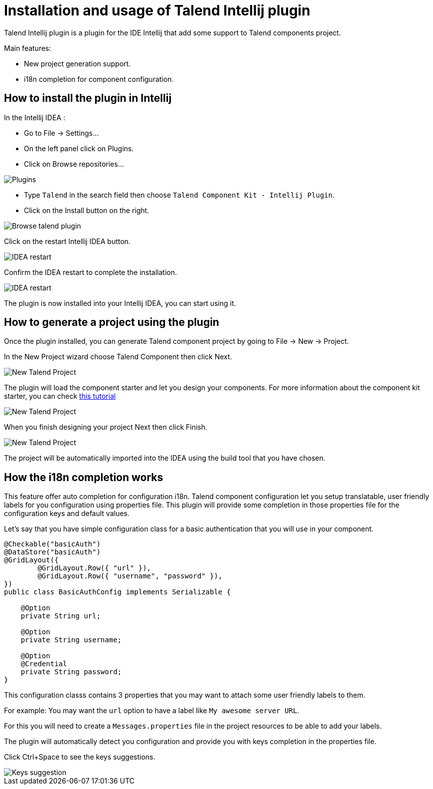 = Installation and usage of Talend Intellij plugin
:page-partial:

[[tutorial-talend-intellij-plugin-usage]]

Talend Intellij plugin is a plugin for the IDE Intellij that add some support to Talend components project.

Main features:

* New project generation support.
* i18n completion for component configuration.

== How to install the plugin in Intellij

In the Intellij IDEA :

* Go to File -> Settings...
* On the left panel click on Plugins.
* Click on Browse repositories...

image::intellij/plugin/1-plugins.png[Plugins]

* Type `Talend` in the search field then choose `Talend Component Kit - Intellij Plugin`.
* Click on the Install button on the right.

image::intellij/plugin/2-browse-talend.png[Browse talend plugin]

Click on the restart Intellij IDEA button.

image::intellij/plugin/3-restart.png[IDEA restart]

Confirm the IDEA restart to complete the installation.

image::intellij/plugin/4-restart.png[IDEA restart]

The plugin is now installed into your Intellij IDEA, you can start using it.

== How to generate a project using the plugin
Once the plugin installed, you can generate Talend component project by going to File -> New -> Project.

In the New Project wizard choose Talend Component then click Next.

image::intellij/plugin/new-project_1.png[New Talend Project]

The plugin will load the component starter and let you design your components.
For more information about the component kit starter, you can check xref:tutorial-generate-project-using-starter.adoc[this tutorial]

image::intellij/plugin/new-project_2.png[New Talend Project]

When you finish designing your project Next then click Finish.

image::intellij/plugin/new-project_3.png[New Talend Project]

The project will be automatically imported into the IDEA using the build tool that you have chosen.

== How the i18n completion works
This feature offer auto completion for configuration i18n.
Talend component configuration let you setup translatable, user friendly labels for you configuration using properties file.
This plugin will provide some completion in those properties file for the configuration keys and default values.

Let's say that you have simple configuration class for a basic authentication that you will use in your component.

[source,java,indent=0,subs="verbatim,quotes,attributes",]
----
@Checkable("basicAuth")
@DataStore("basicAuth")
@GridLayout({
        @GridLayout.Row({ "url" }),
        @GridLayout.Row({ "username", "password" }),
})
public class BasicAuthConfig implements Serializable {

    @Option
    private String url;

    @Option
    private String username;

    @Option
    @Credential
    private String password;
}
----

This configuration classs contains 3 properties that you may want to attach some user friendly labels to them.

For example: You may want the `url` option to have a label like `My awesome server URL`.

For this you will need to create a `Messages.properties` file in the project resources to be able to add your labels.

The plugin will automatically detect you configuration and provide you with keys completion in the properties file.

Click Ctrl+Space to see the keys suggestions.

image::intellij/plugin/suggestion_1.png[Keys suggestion]





